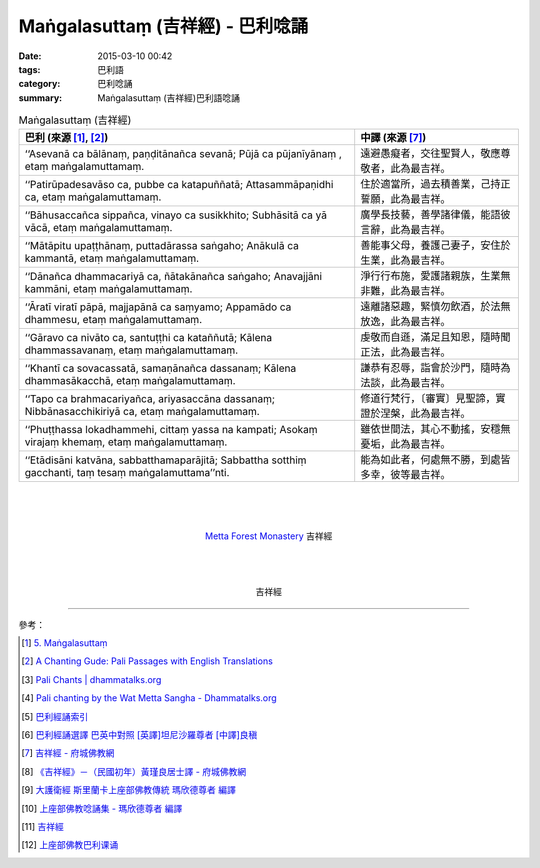 Maṅgalasuttaṃ (吉祥經) - 巴利唸誦
#################################

:date: 2015-03-10 00:42
:tags: 巴利語
:category: 巴利唸誦
:summary: Maṅgalasuttaṃ (吉祥經)巴利語唸誦


.. list-table:: Maṅgalasuttaṃ (吉祥經)
   :header-rows: 1
   :class: table-syntax-diff

   * - 巴利 (來源 [1]_, [2]_)

     - 中譯 (來源 [7]_)

   * - ‘‘Asevanā ca bālānaṃ, paṇḍitānañca sevanā;
       Pūjā ca pūjanīyānaṃ , etaṃ maṅgalamuttamaṃ.

     - 遠避愚癡者，交往聖賢人，敬應尊敬者，此為最吉祥。

   * - ‘‘Patirūpadesavāso ca, pubbe ca katapuññatā;
       Attasammāpaṇidhi ca, etaṃ maṅgalamuttamaṃ.

     - 住於適當所，過去積善業，己持正誓願，此為最吉祥。

   * - ‘‘Bāhusaccañca sippañca, vinayo ca susikkhito;
       Subhāsitā ca yā vācā, etaṃ maṅgalamuttamaṃ.

     - 廣學長技藝，善學諸律儀，能語彼言辭，此為最吉祥。

   * - ‘‘Mātāpitu upaṭṭhānaṃ, puttadārassa saṅgaho;
       Anākulā ca kammantā, etaṃ maṅgalamuttamaṃ.

     - 善能事父母，養護己妻子，安住於生業，此為最吉祥。

   * - ‘‘Dānañca dhammacariyā ca, ñātakānañca saṅgaho;
       Anavajjāni kammāni, etaṃ maṅgalamuttamaṃ.

     - 淨行行布施，愛護諸親族，生業無非難，此為最吉祥。

   * - ‘‘Āratī viratī pāpā, majjapānā ca saṃyamo;
       Appamādo ca dhammesu, etaṃ maṅgalamuttamaṃ.

     - 遠離諸惡趣，緊慎勿飲酒，於法無放逸，此為最吉祥。

   * - ‘‘Gāravo ca nivāto ca, santuṭṭhi ca kataññutā;
       Kālena dhammassavanaṃ, etaṃ maṅgalamuttamaṃ.

     - 虔敬而自遜，滿足且知恩，隨時聞正法，此為最吉祥。

   * - ‘‘Khantī ca sovacassatā, samaṇānañca dassanaṃ;
       Kālena dhammasākacchā, etaṃ maṅgalamuttamaṃ.

     - 謙恭有忍辱，詣會於沙門，隨時為法談，此為最吉祥。

   * - ‘‘Tapo ca brahmacariyañca, ariyasaccāna dassanaṃ;
       Nibbānasacchikiriyā ca, etaṃ maṅgalamuttamaṃ.

     - 修道行梵行，〔審實〕見聖諦，實證於涅槃，此為最吉祥。

   * - ‘‘Phuṭṭhassa lokadhammehi, cittaṃ yassa na kampati;
       Asokaṃ virajaṃ khemaṃ, etaṃ maṅgalamuttamaṃ.

     - 雖依世間法，其心不動搖，安穩無憂垢，此為最吉祥。

   * - ‘‘Etādisāni katvāna, sabbatthamaparājitā;
       Sabbattha sotthiṃ gacchanti, taṃ tesaṃ maṅgalamuttama’’nti.

     - 能為如此者，何處無不勝，到處皆多幸，彼等最吉祥。

|
|
|

.. container:: align-center video-container

  .. raw:: html

    <audio controls>
      <source src="http://www.dhammatalks.org/Archive/Chants/13MangalaSuttam(p115).mp3" type="audio/mpeg">
      Your browser does not support the audio element.
    </audio>

.. container:: align-center video-container-description

  `Metta Forest Monastery <http://www.watmetta.org/>`_ 吉祥經

|
|
|

.. container:: align-center video-container

  .. raw:: html

    <iframe width="560" height="315" src="https://www.youtube.com/embed/bvXlNZ1YG8c" frameborder="0" allowfullscreen></iframe>

.. container:: align-center video-container-description

  吉祥經

----

參考：

.. [1] `5. Maṅgalasuttaṃ <http://www.tipitaka.org/romn/cscd/s0501m.mul4.xml>`_

.. [2] `A Chanting Gude: Pali Passages with English Translations <http://www.dhammatalks.org/Archive/Writings/ChantingGuideWithIndex.pdf>`_

.. [3] `Pali Chants | dhammatalks.org <http://www.dhammatalks.org/chant_index.html>`_

.. [4] `Pali chanting by the Wat Metta Sangha - Dhammatalks.org <http://www.dhammatalks.org/Archive/Chants/Chants.html>`_

.. [5] `巴利經誦索引 <http://www.dhammatalks.org/Dhamma/Chanting/ChantIndex2.htm>`_

.. [6] `巴利經誦選譯 巴英中對照 [英譯]坦尼沙羅尊者 [中譯]良稹 <http://buddha.goodweb.cn/music/musictxt8/bali_kesong.htm>`_

.. [7] `吉祥經 - 府城佛教網 <http://nanda.online-dhamma.net/Tipitaka/Sutta/Khuddaka/y-h-man.htm>`_

.. [8] `《吉祥經》－（民國初年）黃瑾良居士譯 - 府城佛教網 <http://nanda.online-dhamma.net/Tipitaka/Sutta/Khuddaka/huangman.htm>`_

.. [9] `大護衛經 斯里蘭卡上座部佛教傳統 瑪欣德尊者 編譯 <http://www.dhammatalks.net/Chinese/Bhikkhu_Mahinda-Maha_Paritta.pdf>`_

.. [10] `上座部佛教唸誦集 - 瑪欣德尊者 編譯 <http://www.dhammatalks.net/Chinese/Bhikkhu_Mahinda-Puja.pdf>`_

.. [11] `吉祥經 <http://averychan.blogspot.com/2013/09/blog-post_3139.html>`_

.. [12] `上座部佛教巴利课诵 <http://dhamma.sutta.org/index7-chanting.html>`_

